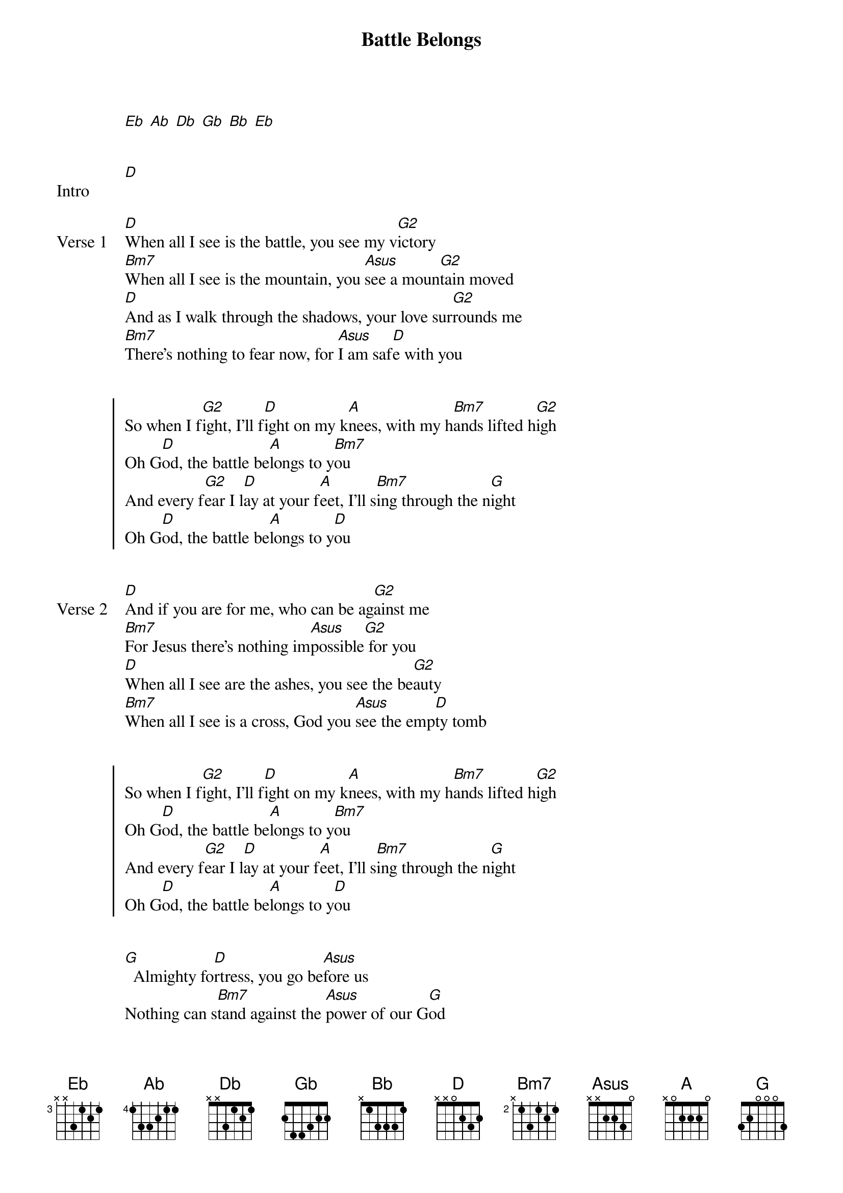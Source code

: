 {Title: Battle Belongs}
{Artist: Phil Wickham}
{capo: No Capo}
{key: Db}
# Tuning:
[Eb] [Ab] [Db] [Gb] [Bb] [Eb]


{start_of_bridge: Intro}
[D]
{end_of_bridge}


{start_of_verse: Verse 1}
[D]When all I see is the battle, you see my v[G2]ictory
[Bm7]When all I see is the mountain, you [Asus]see a moun[G2]tain moved
[D]And as I walk through the shadows, your love sur[G2]rounds me
[Bm7]There’s nothing to fear now, for [Asus]I am saf[D]e with you
{end_of_verse}


{start_of_chorus}
So when I f[G2]ight, I’ll f[D]ight on my k[A]nees, with my h[Bm7]ands lifted h[G2]igh
Oh G[D]od, the battle be[A]longs to y[Bm7]ou
And every f[G2]ear I l[D]ay at your f[A]eet, I’ll s[Bm7]ing through the n[G]ight
Oh G[D]od, the battle be[A]longs to y[D]ou
{end_of_chorus}


{start_of_verse: Verse 2}
[D]And if you are for me, who can be ag[G2]ainst me
[Bm7]For Jesus there’s nothing im[Asus]possible[G2] for you
[D]When all I see are the ashes, you see the be[G2]auty
[Bm7]When all I see is a cross, God you [Asus]see the emp[D]ty tomb
{end_of_verse}


{start_of_chorus}
So when I f[G2]ight, I’ll f[D]ight on my k[A]nees, with my h[Bm7]ands lifted h[G2]igh
Oh G[D]od, the battle be[A]longs to y[Bm7]ou
And every f[G2]ear I l[D]ay at your f[A]eet, I’ll s[Bm7]ing through the n[G]ight
Oh G[D]od, the battle be[A]longs to y[D]ou
{end_of_chorus}


{start_of_bridge}
[G]  Almighty fo[D]rtress, you go be[Asus]fore us
Nothing can s[Bm7]tand against the [Asus]power of our G[G]od
You shine in the sh[D]adows, you win every b[Asus]attle
Nothing can s[Bm7]tand against the [Asus]power of our G[G]od

[*(G)]Almighty fo[D]rtress, you go be[Asus]fore us
Nothing can s[Bm7]tand against the [Asus]power of our G[G]od
You shine in the sh[D]adows, you win every b[Asus]attle
Nothing can s[Bm7]tand against the [Asus]power of our G[G]od

[*(G)]Almighty fo[D]rtress, you go be[Asus]fore us
Nothing can s[Bm7]tand against the [Asus]power of our G[G]od
You shine in the sh[D]adows, you win every b[Asus]attle
Nothing can s[Bm7]tand against the [Asus]power of our G[G]od   [A]
{end_of_bridge}


{start_of_chorus}
So when I f[G2]ight, I’ll f[D]ight on my k[A]nees, with my h[Bm7]ands lifted h[G2]igh
Oh G[D]od, the battle be[A]longs to y[Bm7]ou
And every [G2]fear I [D]lay at your [A]feet, I’ll [Bm7]sing through the [G]night
Oh G[D]od, the battle be[A]longs to y[Bm7]ou    [G2]
Oh G[D]od, the battle be[A]longs to y[D]ou
{end_of_chorus}
